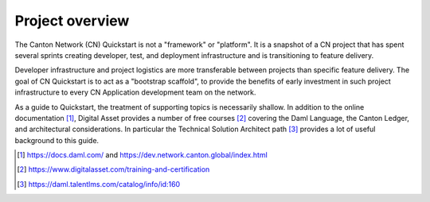 Project overview
================

The Canton Network (CN) Quickstart is not a "framework" or "platform". 
It is a snapshot of a CN project that has spent several sprints creating developer, test, and deployment infrastructure and is transitioning to feature delivery.

Developer infrastructure and project logistics are more transferable between projects than specific feature delivery. 
The goal of CN Quickstart is to act as a "bootstrap scaffold", 
to provide the benefits of early investment in such project infrastructure to every CN Application development team on the network.

As a guide to Quickstart, the treatment of supporting topics is necessarily shallow.
In addition to the online documentation [1]_,
Digital Asset provides a number of free courses [2]_ covering the Daml
Language, the Canton Ledger, and architectural considerations. 
In particular the Technical Solution Architect path [3]_ provides a lot of
useful background to this guide.

.. [1]
   https://docs.daml.com/ and https://dev.network.canton.global/index.html

.. [2]
   https://www.digitalasset.com/training-and-certification

.. [3]
   https://daml.talentlms.com/catalog/info/id:160
